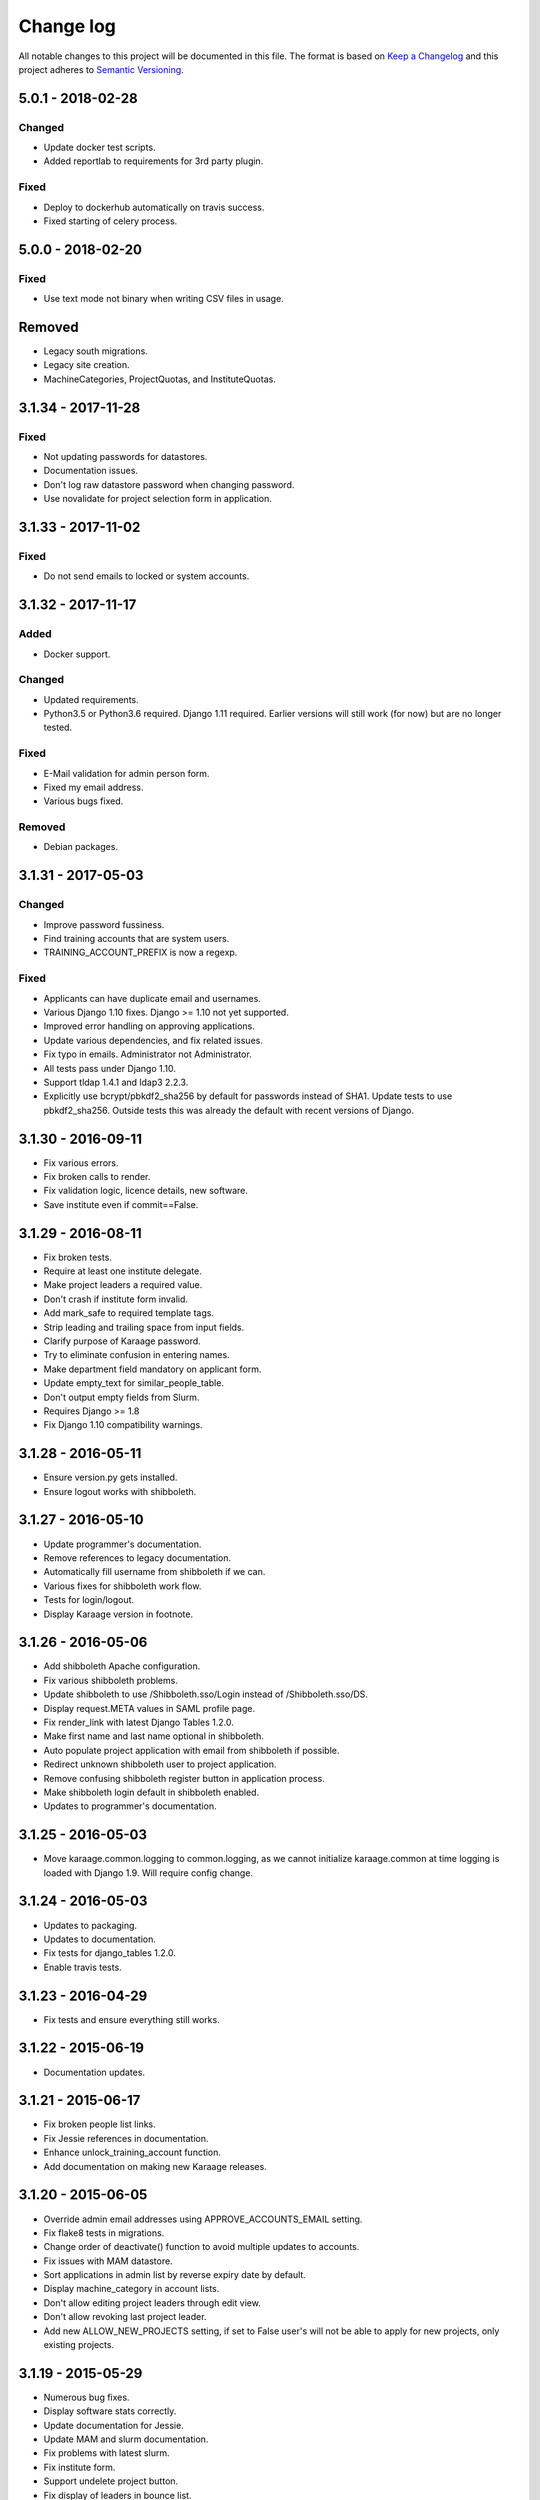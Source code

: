 ==========
Change log
==========
All notable changes to this project will be documented in this file. The format
is based on `Keep a Changelog`_ and this project
adheres to `Semantic Versioning`_.

.. _`Keep a Changelog`: http://keepachangelog.com/
.. _`Semantic Versioning`: http://semver.org/


5.0.1 - 2018-02-28
------------------

Changed
~~~~~~~
* Update docker test scripts.
* Added reportlab to requirements for 3rd party plugin.

Fixed
~~~~~
* Deploy to dockerhub automatically on travis success.
* Fixed starting of celery process.


5.0.0 - 2018-02-20
------------------

Fixed
~~~~~
* Use text mode not binary when writing CSV files in usage.

Removed
-------
* Legacy south migrations.
* Legacy site creation.
* MachineCategories, ProjectQuotas, and InstituteQuotas.


3.1.34 - 2017-11-28
-------------------

Fixed
~~~~~
* Not updating passwords for datastores.
* Documentation issues.
* Don't log raw datastore password when changing password.
* Use novalidate for project selection form in application.


3.1.33 - 2017-11-02
-------------------

Fixed
~~~~~
* Do not send emails to locked or system accounts.


3.1.32 - 2017-11-17
-------------------

Added
~~~~~
* Docker support.

Changed
~~~~~~~
* Updated requirements.
* Python3.5 or Python3.6 required. Django 1.11 required.  Earlier versions will
  still work (for now) but are no longer tested.

Fixed
~~~~~
* E-Mail validation for admin person form.
* Fixed my email address.
* Various bugs fixed.

Removed
~~~~~~~
* Debian packages.


3.1.31 - 2017-05-03
-------------------

Changed
~~~~~~~
* Improve password fussiness.
* Find training accounts that are system users.
* TRAINING_ACCOUNT_PREFIX is now a regexp.

Fixed
~~~~~
* Applicants can have duplicate email and usernames.
* Various Django 1.10 fixes. Django >= 1.10 not yet supported.
* Improved error handling on approving applications.
* Update various dependencies, and fix related issues.
* Fix typo in emails. Administrator not Administrator.
* All tests pass under Django 1.10.
* Support tldap 1.4.1 and ldap3 2.2.3.
* Explicitly use bcrypt/pbkdf2_sha256 by default for passwords instead of SHA1.
  Update tests to use pbkdf2_sha256. Outside tests this was already the default
  with recent versions of Django.


3.1.30 - 2016-09-11
-------------------

* Fix various errors.
* Fix broken calls to render.
* Fix validation logic, licence details, new software.
* Save institute even if commit==False.


3.1.29 - 2016-08-11
-------------------

* Fix broken tests.
* Require at least one institute delegate.
* Make project leaders a required value.
* Don't crash if institute form invalid.
* Add mark_safe to required template tags.
* Strip leading and trailing space from input fields.
* Clarify purpose of Karaage password.
* Try to eliminate confusion in entering names.
* Make department field mandatory on applicant form.
* Update empty_text for similar_people_table.
* Don't output empty fields from Slurm.
* Requires Django >= 1.8
* Fix Django 1.10 compatibility warnings.


3.1.28 - 2016-05-11
-------------------

* Ensure version.py gets installed.
* Ensure logout works with shibboleth.


3.1.27 - 2016-05-10
-------------------

* Update programmer's documentation.
* Remove references to legacy documentation.
* Automatically fill username from shibboleth if we can.
* Various fixes for shibboleth work flow.
* Tests for login/logout.
* Display Karaage version in footnote.


3.1.26 - 2016-05-06
-------------------

* Add shibboleth Apache configuration.
* Fix various shibboleth problems.
* Update shibboleth to use /Shibboleth.sso/Login instead of
  /Shibboleth.sso/DS.
* Display request.META values in SAML profile page.
* Fix render_link with latest Django Tables 1.2.0.
* Make first name and last name optional in shibboleth.
* Auto populate project application with email from shibboleth if possible.
* Redirect unknown shibboleth user to project application.
* Remove confusing shibboleth register button in application process.
* Make shibboleth login default in shibboleth enabled.
* Updates to programmer's documentation.


3.1.25 - 2016-05-03
-------------------

* Move karaage.common.logging to common.logging, as we cannot initialize
  karaage.common at time logging is loaded with Django 1.9. Will require config
  change.


3.1.24 - 2016-05-03
-------------------

* Updates to packaging.
* Updates to documentation.
* Fix tests for django_tables 1.2.0.
* Enable travis tests.


3.1.23 - 2016-04-29
-------------------

* Fix tests and ensure everything still works.


3.1.22 - 2015-06-19
-------------------

* Documentation updates.


3.1.21 - 2015-06-17
-------------------

* Fix broken people list links.
* Fix Jessie references in documentation.
* Enhance unlock_training_account function.
* Add documentation on making new Karaage releases.


3.1.20 - 2015-06-05
-------------------

* Override admin email addresses using APPROVE_ACCOUNTS_EMAIL setting.
* Fix flake8 tests in migrations.
* Change order of deactivate() function to avoid multiple updates to
  accounts.
* Fix issues with MAM datastore.
* Sort applications in admin list by reverse expiry date by default.
* Display machine_category in account lists.
* Don't allow editing project leaders through edit view.
* Don't allow revoking last project leader.
* Add new ALLOW_NEW_PROJECTS setting, if set to False user's will not be
  able to apply for new projects, only existing projects.


3.1.19 - 2015-05-29
-------------------

* Numerous bug fixes.
* Display software stats correctly.
* Update documentation for Jessie.
* Update MAM and slurm documentation.
* Fix problems with latest slurm.
* Fix institute form.
* Support undelete project button.
* Fix display of leaders in bounce list.
* Set date_approved in approved applicants.
* Add more tests.
* Add HSTS to instruction.
* Change name of "Is existing person" button to "Mark duplicate user".
* Attempt to clarify emails.
* Add work around for ds389 bug. Note this won't work when adding a person
  and setting their password at the same time; in this case please manually
  reset the password to get it to work.
  https://bugzilla.redhat.com/show_bug.cgi?id=1171308


3.1.18 - 2015-04-13
-------------------

* Django 1.8 and 1.9 fixes.
  * Minor Schema change to last_login field of Person and Machine.
  * Email length in Person increased.
  * Fix RelatedObject related issues in Applications.
  * Plus others.
* Fix bug in software application listing.
* Fix incorrect name of query and jquery-ui files.


3.1.17 - 2015-03-30
-------------------

* Cleanup code.
* Clanup css files and remove unused selectors.
* Support latest factory-boy.


3.1.16 - 2015-03-17
-------------------

* Generate error if alogger does not supply project in usage.
* Rebuild static files when upgrading package.
* Extend application expiry after it is approved.
* Allow resetting password even if no password set.
* Django 1.6 support was broken in 3.1.15, now fixed.
* Fix default URLs.
* Simplify autoconfiguration of plugins.


3.1.15 - 2015-03-10
-------------------

* Various bug fixes.
* Simplification of code, mainly alogger and tests.


3.1.14 - 2015-02-19
-------------------

* Add missing depends.
* Fix errors in installation documentation.
* Add untested Active Directory schema support.


3.1.13 - 2015-02-17
-------------------

* Fix package cleanup.
* Ensure config file not world readable.


3.1.12 - 2015-02-16
-------------------

* New upstream release.
* Move plugins to karaage.plugins.
* Various minor bug fixes.


3.1.11 - 2015-02-12
-------------------

* Merge plugins into one source.
* Merge kgapplications and kgsoftware into karaage package.


3.1.10 - 2014-12-01
-------------------

* Bug fixes.
* Fix problems with django-pipeline 1.4.0.
* Updates to documentation.


3.1.9 - 2014-10-30
------------------

* Documentation: update apache configuration.
* Python3 fixes.
* UTF8 related fixes.
* Updates to upgrade documentation.


3.1.8 - 2014-10-13
------------------

* Fix daily cleanup. Work properly with plugins.
* Test daily cleanup.


3.1.7 - 2014-10-10
------------------

* Fix various MAM issues.
* Support MAM 2.7.


3.1.6 - 2014-09-30
------------------

* More Django 1.7 updates.
* Django 1.6 should continue to work. For now.
* migrate_ldap always creates global DN in ldap if required.
* Fix problems with logentry migrations.


3.1.5 - 2014-09-18
------------------

* Fix karaage3-database upgrade.
* Make work with Django 1.7
* Fix crash if no defined HTTP session with Django 1.6.
* We should fully support Django 1.7 now.


3.1.4 - 2014-09-15
------------------

* Updates to fix Django 1.7 issues.
* Django 1.7 should really work now, however upgrade from earlier versions
  not yet documented.


3.1.3 - 2014-09-09
------------------

* Rewrite migrate_ldap.
* Add Django 1.7 migration.
* Documentation updates.
* New kg-migrate-south command.
* Django 1.7 should work, however not yet recommended for production use.


3.1.2 - 2014-08-27
------------------

* Remove odd,even row classes.
* Fix broken templates.
* Move emails template directories.
* Move people template directories.
* Move machines template directories
* Move project template directories
* Move institutes template directories.
* Move common template directories
* Ensure migrate_ldap works properly with groups.
* Fix display of institute in migration.


3.1.1 - 2014-08-19
------------------

* Update documentation.
* Fix formatting.
* djcelery kludge.
* Split software out into plugin in karaagee-usage.
* Fix copyright.
* Use roles in applications.
* Fix project application specific wording.
* Make sure we include ``*.json`` files.
* Fix faulty role checks.
* Remove Django South hack.
* Make sure we kill the LDAP server after test fails.
* Fix migration errors.
* Turn karaage into one Django app.
* Fix management commands.
* Split applications into kgapplications.
* Update documentation.
* Fix migration issues.
* libapache2-mod-wsgi-py3 should be sufficient.
* Remove python2 specific use of iteritems.
* Remove software specific datastores.
* Combine templates.
* Cleanup links.
* Fix release tag.


3.1.0 - 2014-07-30
------------------

[ Brian May ]
* Update software usage statistics.
* Per institute software usage statistics.
* Verbose logging when creating application accounts
* Change link expiry text in emails.

[ Andrew Spiers ]
* Fix typo in kg-daily-cleanup.rst

[ Brian May ]
* userPassword should be text, not binary.
* Fix strings for Python 3.2.
* Make all strings in migrations "normal" strings.
* Fix migrate_ldap operation.
* Fix PEP8 issues.
* Fix Python 3 compatibility issues.
* Fix __unicode__ methods for Python 3.
* Python 3 tests.
* Python3 tracing change.
* Disable usage / south stuff if not available.
* Fix *all* PEP8 issues.
* More Python3 syntax errors fixed.
* Fix double quoted strings in migrations.
* Remove depreciated warnings.
* Fix Python3 PEP8 errors.
* Recommend mysql.connector.django over mysqldb.
* Redo Debian packaging.
* Support TLDAP 0.3.3
* Rename global_settings.py to settings.py
* Copy and adapt file from django-xmlrpc.
* Fix copyright declaration.
* Declare Python 3 compatible.
* Split usage stuff into kgusage.
* Fix Debian packaging issues.
* Update documentation.
* Update plugin API.
* Fix directory name in comment.
* Change permissions for all of /var/cache/karaage3.
* Don't run migrations unless Karaage is configured.
* More changes to plugin API.
* Add missing dpkg triggers.
* Conceal stderr output from init.d script.
* Apache2.2 and 2.4 autoconfiguration.
* Depend on apache2.
* Don't import debconf everywhere.
* Simplify apache2.2 config.
* Rename check() to check_valid().
* karaage3-apache supercedes old packages.
* Disable django-south if not available.
* Silence Django 1.7 upgrade warnings.
* Add south to build depends.
* Fix XMLRPC and add tests.
* Remove legacy project_under_quota function.
* Update changelog.
* Add build depends on flake8.
* Fix lintian issues and other problems.
* Make tests optional.
* Combine apache config files into one.
* Rename karaage3-apache to karaage3-wsgi.
* Move non-py files to common package.
* Add lintian override for karaage3-wsgi.
* Add lintian overrides for karaage3-database.
* Modify Apache2.2 test.


3.0.15 - 2014-06-17
-------------------

* Fix account detail page for admin.
* Change get_absolute_url for accounts.
* Paranoid security checks.
* Allow users to change default project.
* Remove depends on python.
* Ensure admin request emails have correct link.
* PEP8 improvement.
* Fix PEP8 issue in comment.
* Remove non-PEP8 compliant white space.
* Support searching multiple directories for gold.
* Display more project application details.


3.0.14 - 2014-05-27
-------------------

* Put all tables inside table-container.
* Remove calc from css.
* Make headings more consistent.
* Update depends.
* Remove legacy stuff.
* Update LDAP documentation.
* Fix uninitialized is_admin value.
* Remove unneeded import.
* Ensure username is not included in the password.
* Revert "Use named URLs in get_email_link"
* Fix account permissions.


3.0.13 - 2014-05-05
-------------------

* Specify python/debian mappings.
* Update migrations threshold.
* Remove duplicate active row.
* Fix incorrect link.
* Don't migrate if configure not called.
* Triggers for static files.


3.0.12 - 2014-05-01
-------------------

[ Brian May ]
* Remove unused file.
* Fix PEP8 issues in initial config.
* Update jquery.
* Remove make_leader option from applicant from.
* Don't set make_leader to False for new projects.
* Display if this application has make_leader set.
* Use python-pipeline to compress css and js files.
* Fix display of icons.
* Remove Javascript global variables.
* New setting for debuging django-pipeline.
* Change commented out value of ALLOW_REGISTRATIONS.
* Create log files owned by www-data user.
* Fix: Include header message in invitation.
* Don't reset created_by on reopening application.
* Simplify invite process.
* Grant leader/revoke leader operations.

[ Kieran Spear ]
* Honour 'make_leader' for application approval

[ Brian May ]
* Use css style, instead of direct icon reference.
* Use django-filter and django-tables2 for people.
* Use django-filter and django-tables2 for institutes.
* Use django-filter and django-tables2 for projects.
* Use django-filter and django-tables2 for machines.
* Use django-filter/django-tables2 for applications.
* Use django-filter/django-tables2 for software.
* Use django-filter/django-tables2 for logs.
* Use django-filter/django-tables2 for usage.
* Remove obsolete cruft.
* Sort order of INSTALLED_APPS.
* Replace gen_table with django_tables.
* Use th instead of td for table headings.
* Show exta buttons for inactive people.
* datastores get_*_details don't error if not found.
* Remove legacy code; self._person is always defined.
* Remove legacy db table.
* Fix migration error.
* Active column for people.
* More work on active/status indication.
* Remove debugging.
* Simplify account display.
* Tidy code.
* Tweak filters.
* Improvements to pagination.
* Use correct format specifier for minutes.
* Show if person is admin or not in details page.


3.0.11 - 2014-04-10
-------------------

[ Brian May ]
* Fix replaces/breaks headers.
* Test password reset procedure.
* Add documentation for CLI commands.
* Correct copyright statement.

[ Kieran Spear ]
* Use named URLs in get_email_link
* Don't hardcode login_url in login_required decorator

[ Brian May ]
* Fix migration errors during upgrades from 2.7.
* Update kgcreatesuperuser command:
* Use new TLDAP check_password method.
* Fix application errors selecting projects.
* Fix error saving group.
* Fix errors changing passwords.
* Test password change forms.
* Ensure errors are emailed.
* If applicant is admin let them edit application.
* Use autocomplete to select leader/project.
* Add "make leader" field to project select form.


3.0.10 - 2014-04-02
-------------------

* Add migration to resize applicant.username.
* Fix typo in in 389 support.
* Update LDAP settings for latest TLDAP.
* Move kg-manage and kg-daily-cleanup from karaage-admin.
* Fix issue with datastore methods being called incorrectly.
* Validate group name for new institutes.
* Validate group name for new software.
* Update logging calls.


3.0.9 - 2014-03-25
------------------

[ Russell Sim ]
* Increase max length of institute identifier to 255
* Increase max length of account username to 255
* Increase the max length of group name to 255
* Increase the max username length to 255
* Increase application username length to 255

[ Brian May ]
* Don't use shell=True
* Allow displaying of all errors.

[ Russell Sim ]
* Fixed bug with incorrect mixin declaration

[ Brian May ]
* Fix pep8 issues.
* Institute graphs report unused space
* Fix undefined variables.
* Add test to change group in related objects.

[ Russell Sim ]
* Fix failure when using cracklib
* Moved test packages out of the install section
* Added unit test base class
* Better testing of institutional group changes
* New logging API

[ Brian May ]
* Use python logging.
* Move project_trend_graph to projects directory.
* Fix PEP8 issues.
* Check if userapplication content type exists.
* Fix PEP8 issues.
* Add missing import.
* Fix PEP8 issues.
* Fix error referencing DoesNotExist.
* Add missing import.
* Fix PEP8 issues.
* Add missing import.
* Remove change_default_project xmlrpc function.
* Fix more pep8 issues.
* PEP8 fixes.
* More PEP8 fixes.
* PEP8 fixes.
* Fix PEP8 issues in migrations.
* PEP8 issue solved.
* PEP8 issue solved.
* Fix breakage introduced in PEP8 cleanup
* Use django's validate_email function.
* Update authors.

[ Russell Sim ]
* Fixed flake8 check
* Increase project pid to 255
* Better testing of project group changes


3.0.8 - 2014-03-14
------------------

* Remove REMOTE_USER middleware from karaage.middleware.auth
  Django now has django.contrib.auth.middleware.RemoteUserMiddleware
  and django.contrib.auth.backends.RemoteUserBackend.
* Fix error in calling log function in Applications.
* Test changes in Karaage source code with flake8.


3.0.7 - 2014-03-13
------------------

* Numerous fixes to logging.
* Fix password reset URL.
* Numerous errors fixed.
* Updates to documentation.
* Fix to SAML middleware.
* Fix account username validation.
* Fixes to renaming people and projects.
* Hide project edit button if not leader.


3.0.6 - 2014-03-11
------------------

* Various bugs fixed.
* Update python packaging.
* Rename Debian packages to Debian python compliant names.
* Add legacy packages for backword compatibility.


3.0.5 - 2014-03-03
------------------

* Start arranging code into correct modules.
* Display profile menu in top level profile page.
* Cosmetic changes.


3.0.4 - 2014-02-27
------------------

* Redesign datastores.
* Some small config changes required. See /usr/share/doc/karaage3/NEWS.
* Bugs fixed.
* New theme.


3.0.3 - 2014-02-24
------------------

* New release of Karaage.
* Updates to theme.
* Lots of bug fixes.
* Updates to documentation.
* Restructure the views.


3.0.2 - 2014-02-05
------------------

* Bugs fixed.
* Update documentation.
* Updates to installation procedures.


3.0.1 - 2014-01-30
------------------

* Various bugs fixed.
* Add unique constraints to usage caches.
* Usage uses django-celery.


3.0.0 - 2013-07-18
------------------

* MAJOR CHANGES. BACKUP EVERYTHING ***BEFORE*** INSTALLING. BACKUP MYSQL.
  BACKUP OPENLDAP. TEST YOU CAN USE RESTORE MYSQL AND OPENLDAP. TEST
  MIGRATIONS WORK ON TEST SYSTEM WITH REAL DATA BEFORE INSTALLING ON
  PRODUCTION BOX.  MIGRATIONS MAY TAKE SOME TIME TO COMPLETE ON REAL DATA
  (ESPECIALLY IF CPUJob CONTAINS MANY ITEMS).
* Improved support for transactions.
* Various bugs fixed.
* Make mysql database authoritive over LDAP.
* Add is_locked field to Person and UserAccount.
* Add shell attribute to UserAccount.
* Add group model.
* Clean up data stores.
* Validate telephone numbers.
* Use dpkg triggers to migrate db changes.
* Update packaging.
* People don't have a LDAP entry unless they have an account.
* User's set password after account is created via password reset email.
* Use new methods stuff in tldap 0.2.7.
* We no longer require placard, change depends to depends on django-tldap.
* Remove project machine_category and machine_categories fields.
* Rename user fields to person.
* Rename ProjectCache.pid to ProjectCache.project
* Rename UserAccount to Account.
* Rename UserCache to PersonCache.
* Merge User db model/table into Person.
* For Project table, pid is no longer PK.
* Migrations for all of the above.
* Rewrite graphs.
* Existing LDAP entries for non-accounts will get deleted in db migration.
* URLS changed.
* Cleaned templates.
* Intergrate slurm/gold functionality as datastores.
* Simplify dependencies.
* Rewrite applications app.
* Anything not mentioned above was also changed.
* World peace is still to come.


2.7.6 - 2013-03-27
------------------

* Fix authentication for user's without a cluster account.
* Fix account expiry process.


2.7.5 - 2013-03-25
------------------

* Fix error creating new accounts.
* Reverse lock/unlock links when editing person.


2.7.4 - 2013-03-22
------------------

* Fix software data stores.
* Fix various errors initializing data for new users.
* Fix error in pbsmoab if user could not be found.


2.7.3 - 2013-03-15
------------------

* Don't support Python 2.5


2.7.3 - 2013-03-15
------------------

* Simplify default arguments.
* Remove duplicate initialization of machinecategory.
* Fix broken link in institute_form.html
* Update wiki link.
* Use GET for search, not POST.
* Fix confusion between person and accounts.
* debian


2.7.2 - 2013-02-19
------------------

* Tests all work now.


2.7.1 - 2013-02-11
------------------

* Increase the version number in __init__.py.


2.7.0 - 2013-02-11
------------------

* New version.
* Based on latest django-placard.
* Lots of changes to templates. Existing templates might not display
  correctly.


2.6.8 - 2012-11-19
------------------

* Fix error in template. Requires permissions to see </ul> end tag.


2.6.7 - 2012-11-14
------------------

* Fix placard templates, accidentally broken in last release.


2.6.6 - 2012-11-13
------------------

* Fix broken software email templates.
* Update loginShell form processing.
* Updates to django ajax selects stuff.


2.6.5 - 2012-10-16
------------------

* Update for latest django-ajax-selects.
* Remove obsolete code.
* Convert everything to use Django staticfiles.
* Make telehone number required in applicant form.
* Additional email address checks.
* Support Django 1.4.
* See https://github.com/Karaage-Cluster/karaage/issues?milestone=2&state=closed
* django-ajax-selects update
* project description
* Non-privileged admins can edit machine category
* latest django-ajax-selects support
* link_software error when unicode
* Error when no shell on unlocking
* Convert media files to staticfiles


2.6.4 - 2012-03-22
------------------

* See https://github.com/Karaage-Cluster/karaage/issues?milestone=5&state=closed
* Method to get a users projects via XML RPC
* Comments for Applications
* Don't allow people to join a project they are already a member of
* Project management as a project leader
* View pending project details before accepting
* Users stay in LDAP group when deleting project
* Set default project by webpage
* logging in takes you to home page
* application list doesn't display the application title
* Unlocking an account that is already unlocked
* Make default shell configurable
* Make bounced shell configurable
* Display application type in application table
* Multiple invitations to same email for same project
* Page 2 of applications on User site is Empty
* Project start date in form
* Deleted and Rejected applications
* Usage divide by zero issue
* Approve software request link doesn't show up
* SAML duplicate email error
* Spelling mistake.
* update project fails
* Machine Category usage cache errors


2.6.3 - 2012-02-07
------------------

* Jobname for a CPU Job increased to 256 characters
* Fixed bug for trend graphs when institute name had a / in it
* Ensure locked users can't change login shell
* Add users title to ldap
* Make names of software packages unique
* Log when user details are changed
* Added debconf question for DB migrations
* Added password reset function
* Allow project leaders to invite users to their projects
* Allow users to change their default project
* Show change password view on profile page
* Added managment commands to lock/unlock training accounts


2.6.2 - 2011-10-19
------------------

* Handle module strings with // as a separator
* More filtering on software list
* Ensure usage index page is only accessible if allowed
* Other minor bug fixes


2.6.1 - 2011-08-30
------------------

* Fixed out by 1 error when calculating available cpus
* Added memory and core usage reports
* Fixed institute usage permission view
* More sensible redirect after accepting a license
* Added DB index to date field on CPUJob
* Fixed longstanding matplotlib project graph error


2.6 - 2011-08-02
----------------

* Institutes now have 0 or many delegates, got rid of active/sub delegates
* Removed deprecated requests app
* Refactor Account datastores. Setting now stored in DB
* Archive applications
* Ability to add/edit machine categories
* Reverse order of applications in admin site
* Set DEFAULT_FROM_EMAIL to be equal to ACCOUNTS_EMAIL
* Added software field to CPUJob
* Added CPU Job detail and list pages
* Send admin notification for pending project applications too
* Ability for an admin to modify an applicant
* Only create a group for a software package if it's restricted or has a license
* New management command to change a users username
* Added software usage statistics views
* Removed is_expertise field from projects
* Made the Send Email function more generic


2.5.17 - 2011-07-15
-------------------

* Workaround for long standing matplotlib bug. Don't error
  if can't display graph.
* Fixed another SAML_ID unique bug


2.5.16 - 2011-06-27
-------------------

* Fixed instutute usage bug


2.5.15 - 2011-06-14
-------------------

* Fixed bug in user invite email sending
* Fixed broken decline link in project applications
* Fixed bug in software detail template


2.5.14 - 2011-06-10
-------------------

* Ability to view accepted licenses
* Fixed bug where utilisation only showed up after 2nd request
* Prevent saml_id and passwords from being edited in any forms
* Other minor bug fixes


2.5.13 - 2011-06-03
-------------------

* Ensure SAML ID doesn't get set on new applications
* This fixes a serious bug


2.5.12 - 2011-06-03
-------------------

* Project approved emails were going to the wrong place
* Log view for applications. Log against the parent Application model
* Add example setting for REGISTRATION_BASE_URL
* Minor bugs fixed


2.5.11 - 2011-06-01
-------------------

* Ensure project PIDs and institute names don't clash
* Fixed bug in application invites
* Added Project decline functions
* Ensure institute name is unique. Ensure saml attributes are unique
* Have a variable for user site for url links in emails
* Refactored email templates. Use .example as suffixes


2.5.10 - 2011-05-25
-------------------

* Fixed SAML entity ID bug when editing institutes
* Password encoding bug for AD fixed
* Project application workflows - Admin approval
* Admin context processor for pending app count
* Improvements in the institute form
* Ability to override UserApplicationForm


2.5.9 - 2011-05-18
------------------

* Fixed bug in graph generation when usage is unknown.
* Fixed bug in application saml institute logic
* Show unknow usage if user or project is NULL


2.5.8 - 2011-05-04
------------------

* Show all unknow usage function
* Set defaults for PERSONAL_DATASTORE and ACCOUNT_DATASTORES
* Use one template file for account approvals.
* Minor bug fixes


2.5.7 - 2011-03-30
------------------

* Project Caps, multiple caps allowed
* Got rid of need for unknown user and project for missing usage
* Added software datastore
* Fixed some LDAP caching issues
* Various bug fixes and RPM packaging improvements


2.5.6 - 2011-03-09
------------------

* Bug fixes
* Show saml ids in admin detail pages
* Changed create_password_hash to handle different formats


2.5.5 - 2011-03-08
------------------

* Added initial code for SAML support
* Don't assume LDAP in kgcreateuser command
* Add CAPTCHA to application forms if in use


2.5.4 - 2011-02-23
------------------

* Change default url for graphs to /karaage_graphs/
* Minor bug fixes


2.5.3 - 2011-02-21
------------------

* New application state ARCHIVE, handle multiple applications per applicant
* APPROVE_ACCOUNTS_EMAIL added
* Active Directory datastore
* Project applications
* Management command now deletes all applications that have been
  complete for 30 days.
* Ability to allow public access to usage information.
  Default is to keep restricted.
* Add CAPTCHA fields to application forms if no token and open
  registrations allowed.


2.5.2 - 2010-12-15
------------------

* Add transaction middleware
* Force close LDAP connection to avoid stale data
* Update person when changing default project
* Update homeDir on account update
* friendlier message when application not in correct state
* Delete the applicant associated with application on deletion
* Added logging for application state changes


2.5.1 - 2010-12-10
------------------

* Return distinct results in global search form
* Raise 403 error instead of 404 when application exists
  but is in wrong state.
* Force user sync for LDAP on changing default project
* Show secret token in admin view
* Use model auth backend too to support alogger and the likes
* Use andsomes is_password_strong method instead of own


2.5 - 2010-11-17
----------------

* Project Datastores
* Support for system users
* Machine scaling factor
* Handle Applications more generically and allow easier subclassing
* Institute datastores
* ProjectApplications
* Create default machine category when machines app is created
* Generate SECRET_KEY in new installations
* Many bug fixes throughout code


2.4.14 - 2010-11-17
-------------------

* Added CSV user import command
* Ensure applicant with same email doesn't exist when inviting
* Minor bug fixes


2.4.13 - 2010-10-20
-------------------

* Make sure invitation isn't expired
* Send different email if existing user on account creation
* Usage bug fixes
* allow admin to change application request options
* optional redirect after changing default project
* Ability to delete applications in admin view
* Spelling mistakes
* Other various bug fixes


2.4.12 - 2010-10-13
-------------------

* Make header_message required field in application invite form
* Only show software that has a license for users to accept
* Bug fixes


2.4.11 - 2010-10-07
-------------------

* Select related to lessen SQL queries
* Fixed bug in log parser if user has two accounts
* Allow existing users to apply for new projects
* Added project application form
* Ensure Applicant email is unique
* Changes to ProjectApplication model
* Display pending applications to project leaders in profile
* Allow project leader to select 'needs account'
* Pending applications for user plus decline applications
* Name of NEW state is Invitaion sent
* More explicit confirm when inviting users that already exist in system


2.4.10 - 2010-10-04
-------------------

* Fixed serious cirular import bug


2.4.9 - 2010-09-29
------------------

* New Application app
* Fixed bug in password done template
* Other minor fixes


2.4.8 - 2010-09-15
------------------

* Added memory and core usage reports
* Use django-ajax-selects
* Use new messaging framework
* Ability to change is_staff and is_superuser
* Bug fixes and code cleanup


2.4.7 - 2010-08-25
------------------

* Use django-andsome baseurl context
* Bug fixes


2.4.6 - 2010-08-25
------------------

* Added ability to request software.
* Cleaned up permission system on who can view what
* Moved project usage URL
* Bug fixes


2.4.5 - 2010-08-17
------------------

* Use BigInteger field in usage fields
* Fix import error in request forms


2.4.4 - 2010-08-12
------------------

* Set django password to unusable once user has password in ldap
* Removed required fields on most user form fields.
* Only able to change password if user is unlocked. Fixes #63
* Remove hardcoded link to VPAC usage graph.
* Other small bug fixes


2.4.3 - 2010-07-28
------------------

* Make kgcreatesuperuser script smarter
* Don't error if graphs not implemented in specific library


2.4.2 - 2010-07-28
------------------

* Dropped support for Django 1.1.1
* LOGIN_URL settings move to karaage-admin


2.4.1 - 2010-07-27
------------------

* Added command to create a karaage superuser
* Make LDAP Auth backend the default
* If no logged in user log events under the new user
* Make country field optional on Person model


2.4 - 2010-07-27
----------------

* Minor config changes
* Changes to default settings for new installs
* Bug fixes to project form


2.3.11 - 2010-07-21
-------------------

* Compatible with Django 1.1
* Other tweaks to default configuration.
* Minor updates to configuration.
* Add script to set default secret.


2.3.10 - 2010-07-20
-------------------

* Change to non-native format.
* Use new configuration system.
* Other improvements to packaging.


2.3.9 - 2010-06-08
------------------

* Fixed syntax error


2.3.8 - 2010-06-08
------------------

* Fixed Django 1.2 incompatibility


2.3.7 - 2010-05-31
------------------

* Remove username from account creation form, fixes #43.
* Allow searching for project ID's in choose project that are longer that 8 characters


2.3.6 - 2010-05-28
------------------

* Removed comment field from request detail
* Only activate a user if not already active


2.3.5 - 2010-05-28
------------------

* Fix issue of not being able to search from page 2+ in userlist, Fixes #40
* Fixed #44 </tr> tag now in correct place for valid html
* Fixed bug in get_available_time and created a test to make sure it's correct
* Allow PID to be specified in admin project form
* More testing


2.3.4 - 2010-05-26
------------------

* Decreased verbosity in management scripts
* Split user forms up one with username/password, one without
* Don't update datastore when saving a user in create script
* Only require required attributes in create_new_user method
* Moved to using django-simple-captcha instead of custom one
* Changed ordering when updating users in ldap datastore. Fixes #41
* More unit tests


2.3.3 - 2010-05-19
------------------

* Gecos and gidNumber are now also configurable via ldap_attrs


2.3.2 - 2010-05-19
------------------

* Pull in django-south dependency


2.3.1 - 2010-05-19
------------------

* Use active institutes in forms


2.3 - 2010-05-19
----------------

* Use Django-south for DB migrations
* Added is_active field to Institute


2.2.1 - 2010-05-17
-------------------

* Fixed create_account bug with ldap_attrs


2.2 - 2010-05-17
----------------

* Use dynamic values when creating an LDAP account. Also supply default_project when creating accounts
* Code clean up
* Added unittests for people and set up testing framework and project
* Bugfix for graphs when no machines
* Quota equals zero bug and signals to add IntituteChuck automatically
* Show jobID in default usage list.
* Added pylint file


2.1.1 - 2010-05-07
------------------

* Ability to set LOCKED_SHELL. Fixes #34
* objectClass now configurable


2.1 - 2010-05-06
----------------

* Changed size of cpu_job.jobname from 20 -> 100. REQUIRES DB change
* removed is_expertise from user project form
* By default expect a non expertise project when creating a project ID
* Removed VPAC in text on admin person form


2.0.16 - 2010-05-05
-------------------

* Better way of checking to see if user is locked or not


2.0.15 - 2010-05-05
-------------------

* Removed VPAC specific lock DN


2.0.14 - 2010-05-03
-------------------

* Fixed usage bug when no projectchunk
* Fixed JS broken link on project form


2.0.13 - 2010-05-03
-------------------

* Added initial data for default MachineCategory. Fixes #31
* Added initial api docs
* Added some management commands for clearing and populating
  usage cache and locking expired users
* Don't display title if it doesn't exist. Fixes #30


2.0.12 - 2010-04-29
-------------------

* Attempts to fix usage error. addresses #25


2.0.11 - 2010-04-28
-------------------

* Fixed broken graph urls


2.0.10 - 2010-04-28
-------------------

* Provide GRAPH_URL in template context


2.0.9 - 2010-04-28
------------------

* GRAPH_URL and GRAPH_ROOT settings if graph dir separate to MEDIA_*


2.0.8 - 2010-04-01
------------------

* Fixed software_detail bug


2.0.7 - 2010-03-31
------------------

* Fixed totals displaying in usage_institute_detail page
* Use new django aggregation support instead of raw sql
* Show project usage based on machine_category


2.0.6 - 2010-03-24
------------------

* Fixed bug in project reports url redirection


2.0.5 - 2010-03-22
------------------

* Depend on django-xmlrpc package


2.0.4 - 2010-03-22
------------------

* Actually use new alogger library


2.0.3 - 2010-03-22
------------------

* Depend on python-alogger


2.0.2 - 2010-03-19
------------------

* Fixed gdchart2 requirment


2.0.1 - 2010-03-19
------------------

* Initial release.
